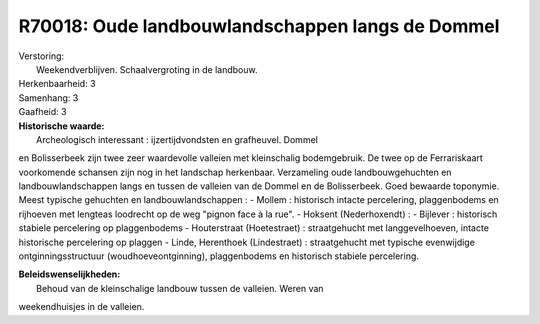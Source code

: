 R70018: Oude landbouwlandschappen langs de Dommel
=================================================

| Verstoring:
|  Weekendverblijven. Schaalvergroting in de landbouw.

| Herkenbaarheid: 3

| Samenhang: 3

| Gaafheid: 3

| **Historische waarde:**
|  Archeologisch interessant : ijzertijdvondsten en grafheuvel. Dommel
en Bolisserbeek zijn twee zeer waardevolle valleien met kleinschalig
bodemgebruik. De twee op de Ferrariskaart voorkomende schansen zijn nog
in het landschap herkenbaar. Verzameling oude landbouwgehuchten en
landbouwlandschappen langs en tussen de valleien van de Dommel en de
Bolisserbeek. Goed bewaarde toponymie. Meest typische gehuchten en
landbouwlandschappen : - Mollem : historisch intacte percelering,
plaggenbodems en rijhoeven met lengteas loodrecht op de weg "pignon face
à la rue". - Hoksent (Nederhoxendt) : - Bijlever : historisch stabiele
percelering op plaggenbodems - Houterstraat (Hoetestraet) :
straatgehucht met langgevelhoeven, intacte historische percelering op
plaggen - Linde, Herenthoek (Lindestraet) : straatgehucht met typische
evenwijdige ontginningsstructuur (woudhoeveontginning), plaggenbodems en
historisch stabiele percelering.



| **Beleidswenselijkheden:**
|  Behoud van de kleinschalige landbouw tussen de valleien. Weren van
weekendhuisjes in de valleien.
